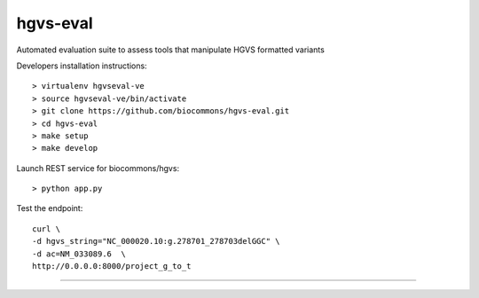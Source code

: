 hgvs-eval 
!!!!!!!!!

Automated evaluation suite to assess tools that manipulate HGVS formatted variants


Developers installation instructions::

  > virtualenv hgvseval-ve
  > source hgvseval-ve/bin/activate
  > git clone https://github.com/biocommons/hgvs-eval.git
  > cd hgvs-eval
  > make setup 
  > make develop


Launch REST service for biocommons/hgvs::

  > python app.py


Test the endpoint::

   curl \
   -d hgvs_string="NC_000020.10:g.278701_278703delGGC" \
   -d ac=NM_033089.6  \
   http://0.0.0.0:8000/project_g_to_t


----
